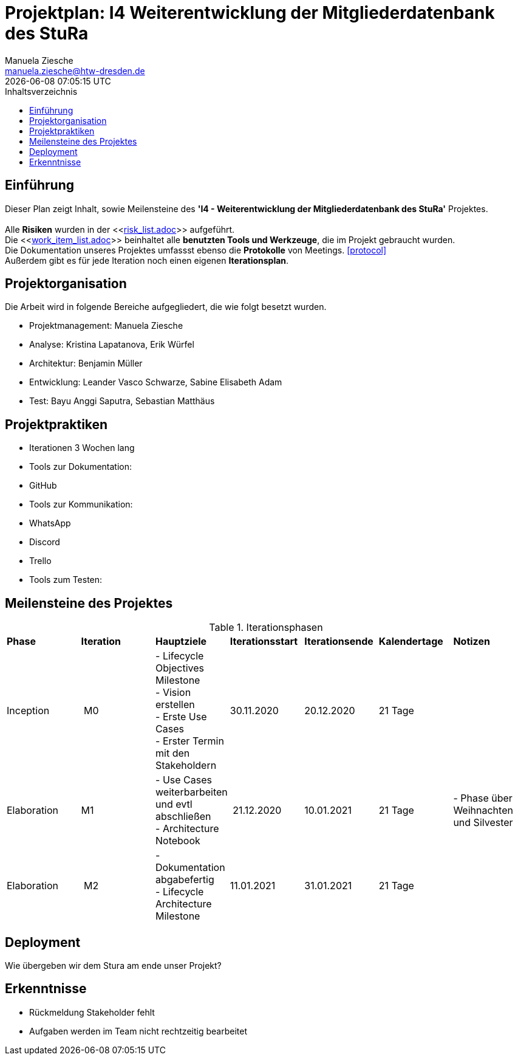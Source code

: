 = Projektplan: I4 Weiterentwicklung der Mitgliederdatenbank des StuRa
Manuela Ziesche <manuela.ziesche@htw-dresden.de>
{localdatetime}
:toc: 
:toc-title: Inhaltsverzeichnis
:source-highlighter: highlightjs

== Einführung 

Dieser Plan zeigt Inhalt, sowie Meilensteine des *'I4 - Weiterentwicklung der Mitgliederdatenbank des StuRa'* Projektes. + 
 +
Alle *Risiken* wurden in der <<link:risk_list.adoc[]>>  aufgeführt. +
Die <<link:work_item_list.adoc[]>> beinhaltet alle *benutzten Tools und Werkzeuge*, die im Projekt gebraucht wurden.  + 
Die Dokumentation unseres Projektes umfassst ebenso die *Protokolle* von Meetings. <<protocol>> +
Außerdem gibt es für jede Iteration noch einen eigenen *Iterationsplan*. 
 +
//<<link:iteration_plan01.adoc[]>> +
//<<link:iteration_plan02.adoc[]>> +
//<<link:iteration_plan03.adoc[]>> +
//<<link:iteration_plan04.adoc[]>> +

== Projektorganisation

Die Arbeit wird in folgende Bereiche aufgegliedert, die wie folgt besetzt wurden.

- Projektmanagement: Manuela Ziesche + 
- Analyse: Kristina Lapatanova, Erik Würfel + 
- Architektur: Benjamin Müller + 
- Entwicklung: Leander  Vasco Schwarze, Sabine Elisabeth Adam +
- Test: Bayu Anggi Saputra, Sebastian Matthäus + 

== Projektpraktiken
- Iterationen 3 Wochen lang
- Tools zur Dokumentation:
    - GitHub
- Tools zur Kommunikation:
    - WhatsApp
    - Discord
    - Trello
- Tools zum Testen:


== Meilensteine des Projektes

.Iterationsphasen

|======
| *Phase* | *Iteration* | *Hauptziele* | *Iterationsstart* | *Iterationsende* | *Kalendertage* | *Notizen*
| Inception | M0 | - Lifecycle Objectives Milestone + 
- Vision erstellen + 
- Erste Use Cases + 
- Erster Termin mit den Stakeholdern + | 30.11.2020 | 20.12.2020 | 21 Tage | 
| Elaboration | M1 | 
- Use Cases weiterbarbeiten und evtl abschließen  +
- Architecture Notebook +| 21.12.2020 | 10.01.2021 | 21 Tage | - Phase über Weihnachten und Silvester
| Elaboration | M2 | - Dokumentation abgabefertig + 
- Lifecycle Architecture Milestone | 11.01.2021 | 31.01.2021 | 21 Tage  | 

|====== 

== Deployment
Wie übergeben wir dem Stura am ende unser Projekt?

== Erkenntnisse

- Rückmeldung Stakeholder fehlt
- Aufgaben werden im Team nicht rechtzeitig bearbeitet